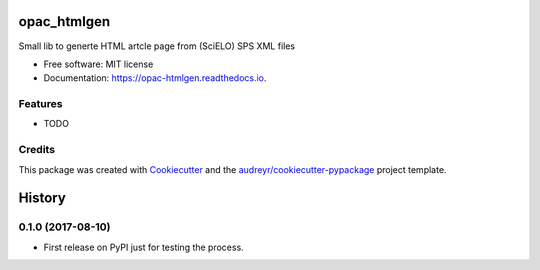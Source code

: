 ============
opac_htmlgen
============


.. image:: https://img.shields.io/pypi/v/opac_htmlgen.svg
        :target: https://pypi.python.org/pypi/opac_htmlgen

.. image:: https://img.shields.io/travis/jfunez/opac_htmlgen.svg
        :target: https://travis-ci.org/jfunez/opac_htmlgen

.. image:: https://readthedocs.org/projects/opac-htmlgen/badge/?version=latest
        :target: https://opac-htmlgen.readthedocs.io/en/latest/?badge=latest
        :alt: Documentation Status

.. image:: https://pyup.io/repos/github/jfunez/opac_htmlgen/shield.svg
     :target: https://pyup.io/repos/github/jfunez/opac_htmlgen/
     :alt: Updates


Small lib to generte HTML artcle page from (SciELO) SPS XML files


* Free software: MIT license
* Documentation: https://opac-htmlgen.readthedocs.io.


Features
--------

* TODO

Credits
---------

This package was created with Cookiecutter_ and the `audreyr/cookiecutter-pypackage`_ project template.

.. _Cookiecutter: https://github.com/audreyr/cookiecutter
.. _`audreyr/cookiecutter-pypackage`: https://github.com/audreyr/cookiecutter-pypackage



=======
History
=======

0.1.0 (2017-08-10)
------------------

* First release on PyPI just for testing the process.


